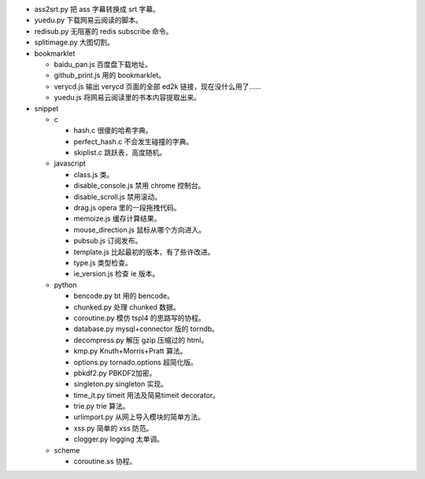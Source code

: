 + ass2srt.py 把 ass 字幕转换成 srt 字幕。
+ yuedu.py 下载网易云阅读的脚本。
+ redisub.py 无阻塞的 redis subscribe 命令。
+ splitimage.py 大图切割。


+ bookmarklet

  - baidu_pan.js 百度盘下载地址。
  - github_print.js 用的 bookmarklet。
  - verycd.js 输出 verycd 页面的全部 ed2k 链接，现在没什么用了……
  - yuedu.js 将网易云阅读里的书本内容提取出来。



+ snippet

  - c

    + hash.c 很傻的哈希字典。
    + perfect_hash.c 不会发生碰撞的字典。
    + skiplist.c 跳跃表，高度随机。

  - javascript

    + class.js 类。
    + disable_console.js 禁用 chrome 控制台。
    + disable_scroll.js 禁用滚动。
    + drag.js opera 里的一段拖拽代码。
    + memoize.js 缓存计算结果。
    + mouse_direction.js 鼠标从哪个方向进入。
    + pubsub.js 订阅发布。
    + template.js 比起最初的版本，有了些许改进。
    + type.js 类型检查。
    + ie_version.js 检查 ie 版本。

  - python

    + bencode.py bt 用的 bencode。
    + chunked.py 处理 chunked 数据。
    + coroutine.py 模仿 tspl4 的思路写的协程。
    + database.py mysql+connector 版的 torndb。
    + decompress.py 解压 gzip 压缩过的 html。
    + kmp.py Knuth+Morris+Pratt 算法。
    + options.py tornado.options 超简化版。
    + pbkdf2.py PBKDF2加密。
    + singleton.py singleton 实现。
    + time_it.py timeit 用法及简易timeit decorator。
    + trie.py trie 算法。
    + urlimport.py 从网上导入模块的简单方法。
    + xss.py 简单的 xss 防范。
    + clogger.py logging 太单调。

  - scheme

    + coroutine.ss 协程。
